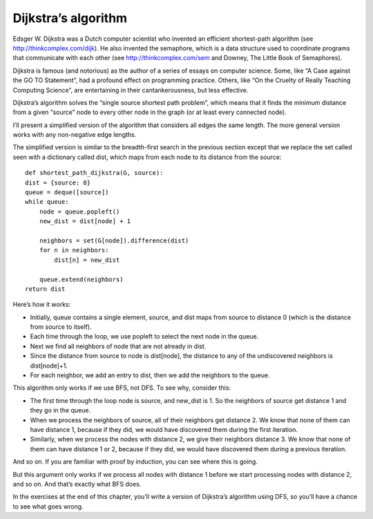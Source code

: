 Dijkstra’s algorithm
--------------------
Edsger W. Dijkstra was a Dutch computer scientist who invented an efficient shortest-path algorithm (see http://thinkcomplex.com/dijk). He also invented the semaphore, which is a data structure used to coordinate programs that communicate with each other (see http://thinkcomplex.com/sem and Downey, The Little Book of Semaphores).

Dijkstra is famous (and notorious) as the author of a series of essays on computer science. Some, like “A Case against the GO TO Statement”, had a profound effect on programming practice. Others, like “On the Cruelty of Really Teaching Computing Science”, are entertaining in their cantankerousness, but less effective.

Dijkstra’s algorithm solves the “single source shortest path problem”, which means that it finds the minimum distance from a given “source” node to every other node in the graph (or at least every connected node).

I’ll present a simplified version of the algorithm that considers all edges the same length. The more general version works with any non-negative edge lengths.

The simplified version is similar to the breadth-first search in the previous section except that we replace the set called seen with a dictionary called dist, which maps from each node to its distance from the source:

::

    def shortest_path_dijkstra(G, source):
    dist = {source: 0}
    queue = deque([source])
    while queue:
        node = queue.popleft()
        new_dist = dist[node] + 1

        neighbors = set(G[node]).difference(dist)
        for n in neighbors:
            dist[n] = new_dist

        queue.extend(neighbors)
    return dist

Here’s how it works:

- Initially, queue contains a single element, source, and dist maps from source to distance 0 (which is the distance from source to itself).
- Each time through the loop, we use popleft to select the next node in the queue.
- Next we find all neighbors of node that are not already in dist.
- Since the distance from source to node is dist[node], the distance to any of the undiscovered neighbors is dist[node]+1.
- For each neighbor, we add an entry to dist, then we add the neighbors to the queue.

This algorithm only works if we use BFS, not DFS. To see why, consider this:

- The first time through the loop node is source, and new_dist is 1. So the neighbors of source get distance 1 and they go in the queue.
- When we process the neighbors of source, all of their neighbors get distance 2. We know that none of them can have distance 1, because if they did, we would have discovered them during the first iteration.
- Similarly, when we process the nodes with distance 2, we give their neighbors distance 3. We know that none of them can have distance 1 or 2, because if they did, we would have discovered them during a previous iteration.

And so on. If you are familiar with proof by induction, you can see where this is going.

But this argument only works if we process all nodes with distance 1 before we start processing nodes with distance 2, and so on. And that’s exactly what BFS does.

In the exercises at the end of this chapter, you’ll write a version of Dijkstra’s algorithm using DFS, so you’ll have a chance to see what goes wrong.